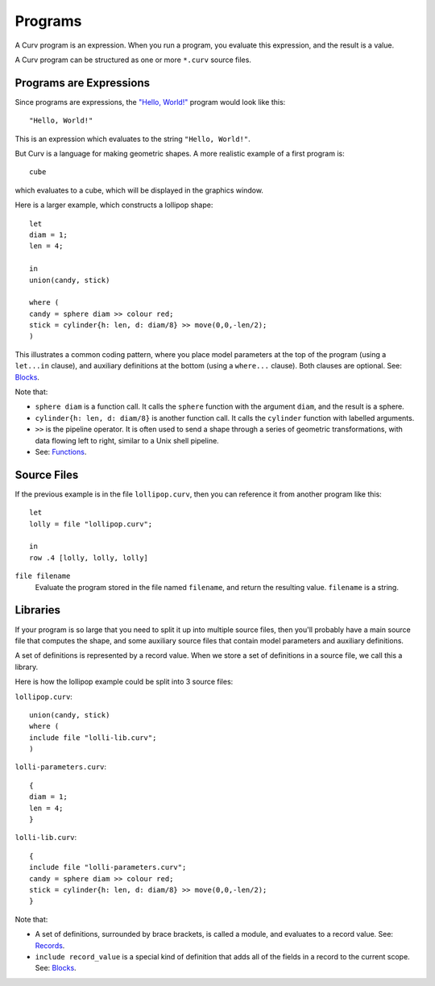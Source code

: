 Programs
========
A Curv program is an expression. When you run a program, you evaluate this
expression, and the result is a value.

A Curv program can be structured as one or more ``*.curv`` source files.

Programs are Expressions
------------------------
Since programs are expressions,
the `"Hello, World!"`_ program would look like this::

  "Hello, World!"

This is an expression which evaluates to the string ``"Hello, World!"``.

.. _`"Hello, World!"`: https://en.wikipedia.org/wiki/%22Hello,_World!%22_program

But Curv is a language for making geometric shapes. A more realistic example
of a first program is::

  cube

which evaluates to a cube, which will be displayed in the graphics window.

Here is a larger example, which constructs a lollipop shape::

  let
  diam = 1;
  len = 4;

  in
  union(candy, stick)

  where (
  candy = sphere diam >> colour red;
  stick = cylinder{h: len, d: diam/8} >> move(0,0,-len/2);
  )

This illustrates a common coding pattern,
where you place model parameters at the top of the program
(using a ``let...in`` clause),
and auxiliary definitions at the bottom
(using a ``where...`` clause).
Both clauses are optional.
See: `Blocks`_.

Note that:

* ``sphere diam`` is a function call.
  It calls the ``sphere`` function with the argument ``diam``,
  and the result is a sphere.
* ``cylinder{h: len, d: diam/8}`` is another function call.
  It calls the ``cylinder`` function with labelled arguments.
* ``>>`` is the pipeline operator.
  It is often used to send a shape through a series of geometric
  transformations, with data flowing left to right, similar
  to a Unix shell pipeline.
* See: `Functions`_.

.. _`Blocks`: Blocks.rst
.. _`Functions`: Functions.rst

Source Files
------------
If the previous example is in the file ``lollipop.curv``,
then you can reference it from another program like this::

  let
  lolly = file "lollipop.curv";
  
  in
  row .4 [lolly, lolly, lolly]

``file filename``
  Evaluate the program stored in the file named ``filename``,
  and return the resulting value. ``filename`` is a string.

Libraries
---------
If your program is so large that you need to split it up into
multiple source files, then you'll probably have a main source file
that computes the shape, and some auxiliary source files that contain
model parameters and auxiliary definitions.

A set of definitions is represented by a record value.
When we store a set of definitions in a source file, we call this a library.

Here is how the lollipop example could be split into 3 source files:

``lollipop.curv``::

  union(candy, stick)
  where (
  include file "lolli-lib.curv";
  )

``lolli-parameters.curv``::

  {
  diam = 1;
  len = 4;
  }

``lolli-lib.curv``::

  {
  include file "lolli-parameters.curv";
  candy = sphere diam >> colour red;
  stick = cylinder{h: len, d: diam/8} >> move(0,0,-len/2);
  }

Note that:

* A set of definitions, surrounded by brace brackets, is called a module,
  and evaluates to a record value. See: `Records`_.
* ``include record_value`` is a special kind of definition that adds all
  of the fields in a record to the current scope.
  See: `Blocks`_.

.. _`Records`: Records.rst
.. _`Blocks`: Blocks.rst
